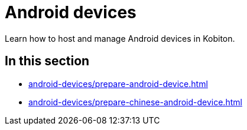 = Android devices
:navtitle: Android devices

Learn how to host and manage Android devices in Kobiton.

== In this section

* xref:android-devices/prepare-android-device.adoc[]
* xref:android-devices/prepare-chinese-android-device.adoc[]


